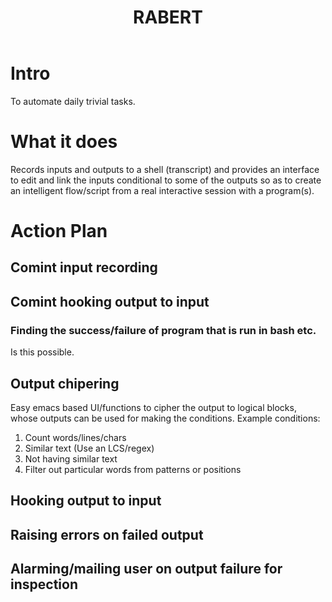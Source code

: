 #+COLUMNS: %25ITEM %TAGS %PRIORITY %TODO %10EST(Estimate){:}
#+TITLE:RABERT

* Intro
  To automate daily trivial tasks.
* What it does
  Records inputs and outputs to a shell (transcript) and provides an
  interface to edit and link the inputs conditional to some of the
  outputs so as to create an intelligent flow/script from a real
  interactive session with a program(s).
* Action Plan
** Comint input recording
   :PROPERTIES:
   :EST:      1
   :END:
** Comint hooking output to input
   :PROPERTIES:
   :EST:      1
   :END:
*** Finding the success/failure of program that is run in bash etc.
    Is this possible.
** Output chipering
   :PROPERTIES:
   :EST:      12
   :END:
   Easy emacs based UI/functions to cipher the output to logical
   blocks, whose outputs can be used for making the conditions.
   Example conditions:
   1) Count words/lines/chars
   2) Similar text (Use an LCS/regex)
   3) Not having similar text
   4) Filter out particular words from patterns or positions
** Hooking output to input
   :PROPERTIES:
   :EST:      12
   :END:
** Raising errors on failed output
   :PROPERTIES:
   :EST:      12
   :END:
** Alarming/mailing user on output failure for inspection
   :PROPERTIES:
   :EST:      1
   :END:
